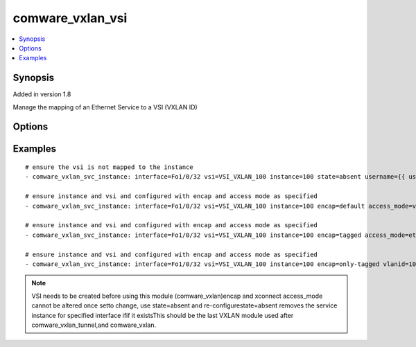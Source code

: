 .. _comware_vxlan_vsi:


comware_vxlan_vsi
++++++++++++++++++++++++++++

.. contents::
   :local:
   :depth: 1


Synopsis
--------

Added in version 1.8

Manage the mapping of an Ethernet Service to a VSI (VXLAN ID)

Options
-------

.. raw:: html

    <table border=1 cellpadding=4>
    <tr>
    <th class="head">parameter</th>
    <th class="head">required</th>
    <th class="head">default</th>
    <th class="head">choices</th>
    <th class="head">comments</th>
    </tr><tr style="text-align:center">
        <td style="vertical-align:middle">vsi</td>
        <td style="vertical-align:middle">no</td>
        <td style="vertical-align:middle"></td>
        <td style="vertical-align:middle"></td>
        <td style="vertical-align:middle;text-align:left">Name of the VSI</td>
    </tr>
    <tr style="text-align:center">
        <td style="vertical-align:middle">interface</td>
        <td style="vertical-align:middle">yes</td>
        <td style="vertical-align:middle"></td>
        <td style="vertical-align:middle"></td>
        <td style="vertical-align:middle;text-align:left">Layer 2 interface or bridged-interface</td>
    </tr>
    <tr style="text-align:center">
        <td style="vertical-align:middle">instance</td>
        <td style="vertical-align:middle">yes</td>
        <td style="vertical-align:middle"></td>
        <td style="vertical-align:middle"></td>
        <td style="vertical-align:middle;text-align:left">Service instance id</td>
    </tr>
    <tr style="text-align:center">
        <td style="vertical-align:middle">encap</td>
        <td style="vertical-align:middle">no</td>
        <td style="vertical-align:middle">default</td>
        <td style="vertical-align:middle;text-align:left"><ul style="margin:0;"><li>default</li><li>tagged</li><li>untagged</li></td></td>
        <td style="vertical-align:middle;text-align:left">only-tagged also ensures s-vid</td>
    </tr>
    <tr style="text-align:center">
        <td style="vertical-align:middle">vlanid</td>
        <td style="vertical-align:middle">no</td>
        <td style="vertical-align:middle"></td>
        <td style="vertical-align:middle"></td>
        <td style="vertical-align:middle;text-align:left">If encap is set to only-tagged or s-vid, vlanid must be set.</td>
    </tr>
    <tr style="text-align:center">
        <td style="vertical-align:middle">access_mode</td>
        <td style="vertical-align:middle">no</td>
        <td style="vertical-align:middle">vlan</td>
        <td style="vertical-align:middle;text-align:left"><ul style="margin:0;"><li>ethernet</li><li>vlan</li></td></td>
        <td style="vertical-align:middle;text-align:left">Mapping Ethernet service instance to a VSI using Ethernet              or VLAN mode (options for xconnect command)</td>
    </tr>
    <tr style="text-align:center">
        <td style="vertical-align:middle">state</td>
        <td style="vertical-align:middle">no</td>
        <td style="vertical-align:middle">present</td>
        <td style="vertical-align:middle;text-align:left"><ul style="margin:0;"><li>present</li><li>absent</li></td></td>
        <td style="vertical-align:middle;text-align:left">Desired state for the interface configuration</td>
    </tr>
    <tr style="text-align:center">
        <td style="vertical-align:middle">hostname</td>
        <td style="vertical-align:middle">yes</td>
        <td style="vertical-align:middle"></td>
        <td style="vertical-align:middle"></td>
        <td style="vertical-align:middle;text-align:left">IP Address or hostname of the Comware v7 device that has              NETCONF enabled</td>
    </tr>
    <tr style="text-align:center">
        <td style="vertical-align:middle">username</td>
        <td style="vertical-align:middle">yes</td>
        <td style="vertical-align:middle"></td>
        <td style="vertical-align:middle"></td>
        <td style="vertical-align:middle;text-align:left">Username used to login to the switch</td>
    </tr>
    <tr style="text-align:center">
        <td style="vertical-align:middle">password</td>
        <td style="vertical-align:middle">yes</td>
        <td style="vertical-align:middle"></td>
        <td style="vertical-align:middle"></td>
        <td style="vertical-align:middle;text-align:left">Password used to login to the switch</td>
    </tr>
    <tr style="text-align:center">
        <td style="vertical-align:middle">port</td>
        <td style="vertical-align:middle">no</td>
        <td style="vertical-align:middle">830</td>
        <td style="vertical-align:middle"></td>
        <td style="vertical-align:middle;text-align:left">NETCONF port number</td>
    </tr>
    <tr style="text-align:center">
        <td style="vertical-align:middle">look_for_keys</td>
        <td style="vertical-align:middle">no</td>
        <td style="vertical-align:middle">False</td>
        <td style="vertical-align:middle"></td>
        <td style="vertical-align:middle;text-align:left">Whether searching for discoverable private key files in ~/.ssh/</td>
    </tr>
    </table><br>


Examples
--------

.. raw:: html

    <br/>


::

    
        
    # ensure the vsi is not mapped to the instance
    - comware_vxlan_svc_instance: interface=Fo1/0/32 vsi=VSI_VXLAN_100 instance=100 state=absent username={{ username }} password={{ password }} hostname={{ inventory_hostname }}
    
    # ensure instance and vsi and configured with encap and access mode as specified
    - comware_vxlan_svc_instance: interface=Fo1/0/32 vsi=VSI_VXLAN_100 instance=100 encap=default access_mode=vlan username={{ username }} password={{ password }} hostname={{ inventory_hostname }}
    
    # ensure instance and vsi and configured with encap and access mode as specified
    - comware_vxlan_svc_instance: interface=Fo1/0/32 vsi=VSI_VXLAN_100 instance=100 encap=tagged access_mode=ethernet username={{ username }} password={{ password }} hostname={{ inventory_hostname }}
    
    # ensure instance and vsi and configured with encap and access mode as specified
    - comware_vxlan_svc_instance: interface=Fo1/0/32 vsi=VSI_VXLAN_100 instance=100 encap=only-tagged vlanid=10 state=present username={{ username }} password={{ password }} hostname={{ inventory_hostname }}
    

    



.. note:: VSI needs to be created before using this module (comware_vxlan)encap and xconnect access_mode cannot be altered once setto change, use state=absent and re-configurestate=absent removes the service instance for specified interface ifif it existsThis should be the last VXLAN module used after comware_vxlan_tunnel,and comware_vxlan.